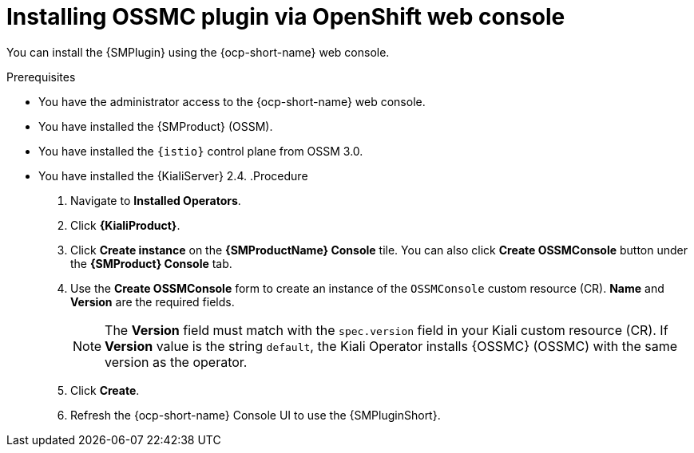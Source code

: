// Module included in the following assemblies:
//
// * service-mesh-docs-main/kiali/ossm-console-plugin-assembly.adoc

:_mod-docs-content-type: PROCEDURE
[id="ossm-install-console-plugin-ocp-web-console_{context}"]
= Installing OSSMC plugin via OpenShift web console

You can install the {SMPlugin} using the {ocp-short-name} web console.

.Prerequisites

* You have the administrator access to the {ocp-short-name} web console.
* You have installed the {SMProduct} (OSSM).
* You have installed the `{istio}` control plane from OSSM 3.0.
* You have installed the {KialiServer} 2.4.
.Procedure

. Navigate to *Installed Operators*.

. Click *{KialiProduct}*.

. Click *Create instance* on the *{SMProductName} Console* tile. You can also click *Create OSSMConsole* button under the *{SMProduct} Console* tab.

. Use the *Create OSSMConsole* form to create an instance of the `OSSMConsole` custom resource (CR). *Name* and *Version* are the required fields.
+
[NOTE]
====
The *Version* field must match with the `spec.version` field in your Kiali custom resource (CR). If *Version* value is the string `default`, the Kiali Operator installs {OSSMC} (OSSMC) with the same version as the operator.
====

. Click *Create*.

. Refresh the {ocp-short-name} Console UI to use the {SMPluginShort}.